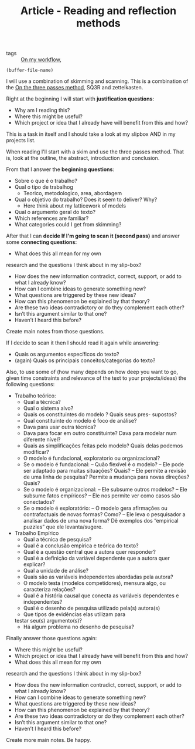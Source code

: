 #+TITLE: Article - Reading and reflection methods
- tags :: [[file:20200525200536-on_my_workflow.org][On my workflow]],

#+BEGIN_SRC elisp
(buffer-file-name)
#+END_SRC

#+RESULTS:
: /home/mvmaciel/Drive/Org/org-roam-mvm/20200703013409-questions_for_reading.org

I will use a combination of skimming and scanning. This is a combination of the
[[file:20200714174328-on_the_three_passes_method.org][On the three passes method]], SQ3R and zettelkasten.

Right at the beginning I will start with *justification questions*:

- Why am I reading this?
- Where this might be useful?
- Which project or idea that I already have will benefit from this and how?

This is a task in itself and I should take a look at my slipbox AND in my projects list. 

When reading I'll start with a skim and use the three passes method. That is,
look at the outline, the abstract, introduction and conclusion.

From that I answer the *beginning questions*: 
- Sobre o que é o trabalho?
- Qual o tipo de trabalhog
  - Teorico, metodologico, area, abordagem
- Qual o objetivo do trabalho? Does it seem to  deliver? Why?
  - Here think about my latticework of models
- Qual o argumento geral do texto?
- Which references are familiar?
- What categories could I get from skimming?

After that I can *decide If I'm going to scan it (second pass)* and answer some
*connecting questions:*

- What does this all mean for my own
research and the questions I think about in my slip-box?
- How does the new information contradict, correct, support, or add to what I already know?
- How can I combine ideas to generate something new?
- What questions are triggered by these new ideas?
- How can this phenomenon be explained by that theory?
- Are these two ideas contradictory or do they complement each other?
- Isn’t this argument similar to that one?
- Haven’t I heard this before?

Create main notes from those questions.

If I decide to scan it then I should read it again while answering:

- Quais os argumentos especı́ficos do texto?
- (again) Quais os principais conceitos/categorias do texto?

Also, to use some of (how many depends on how deep you want to go,
given time constraints and relevance of the text to your projects/ideas) the following questions:

- Trabalho teórico:
  - Qual a técnica?
  - Qual o sistema alvo?
  - Quais os constituintes do modelo ? Quais seus pres- supostos?
  - Qual constituinte do modelo é foco de análise?
  - Dava para usar outra técnica?
  - Dava para focar em outro constituinte? Dava para modelar num diferente nı́vel?
  - Quais as simplificações feitas pelo modelo? Quais delas podemos modificar?
  - O modelo é fundacional, exploratorio ou organizacional?
  - Se o modelo é fundacional:
    – Quão flexı́vel é o modelo?
    – Ele pode ser adaptado para muitas situações? Quais?
    – Ele permite a revisão de uma linha de pesquisa? Permite a mudança para novas direções? Quais?
  - Se o modelo é organizacional:
    – Ele subsume outros modelos?
    – Ele subsume fatos empı́ricos?
    – Ele nos permite ver como casos são conectados?
  - Se o modelo é exploratório:
    – O modelo gera afirmações ou contrafactuais de novas formas? Como?
    – Ele leva o pesquisador a analisar dados de uma nova forma? Dê exemplos dos
    “empirical puzzles” que ele levanta/sugere.

- Trabalho Empı́rico
  - Qual a técnica de pesquisa?
  - Qual é a conclusão empı́rica e teórica do texto?
  - Qual é a questão central que a autora quer responder?
  - Qual é a definição da variável dependente que a autora quer explicar?
  - Qual a unidade de análise?
  - Quais são as variáveis independentes abordadas pela autora?
  - O modelo testa (modelos competidores), mensura algo, ou caracteriza relações?
  - Qual é a história causal que conecta as variáveis dependentes e independentes?
  - Qual é o desenho de pesquisa utilizado pela(s) autora(s)
  - Que tipos de evidências elas utilizam para
  testar seu(s) argumento(s)?
  -  Há algum problema no desenho de pesquisa?

Finally answer those questions again:

- Where this might be useful?
- Which project or idea that I already have will benefit from this and how?
- What does this all mean for my own
research and the questions I think about in my slip-box?
- How does the new information contradict, correct, support, or add to what I already know?
- How can I combine ideas to generate something new?
- What questions are triggered by these new ideas?
- How can this phenomenon be explained by that theory?
- Are these two ideas contradictory or do they complement each other?
- Isn’t this argument similar to that one?
- Haven’t I heard this before?

Create more main notes. Be happy.
